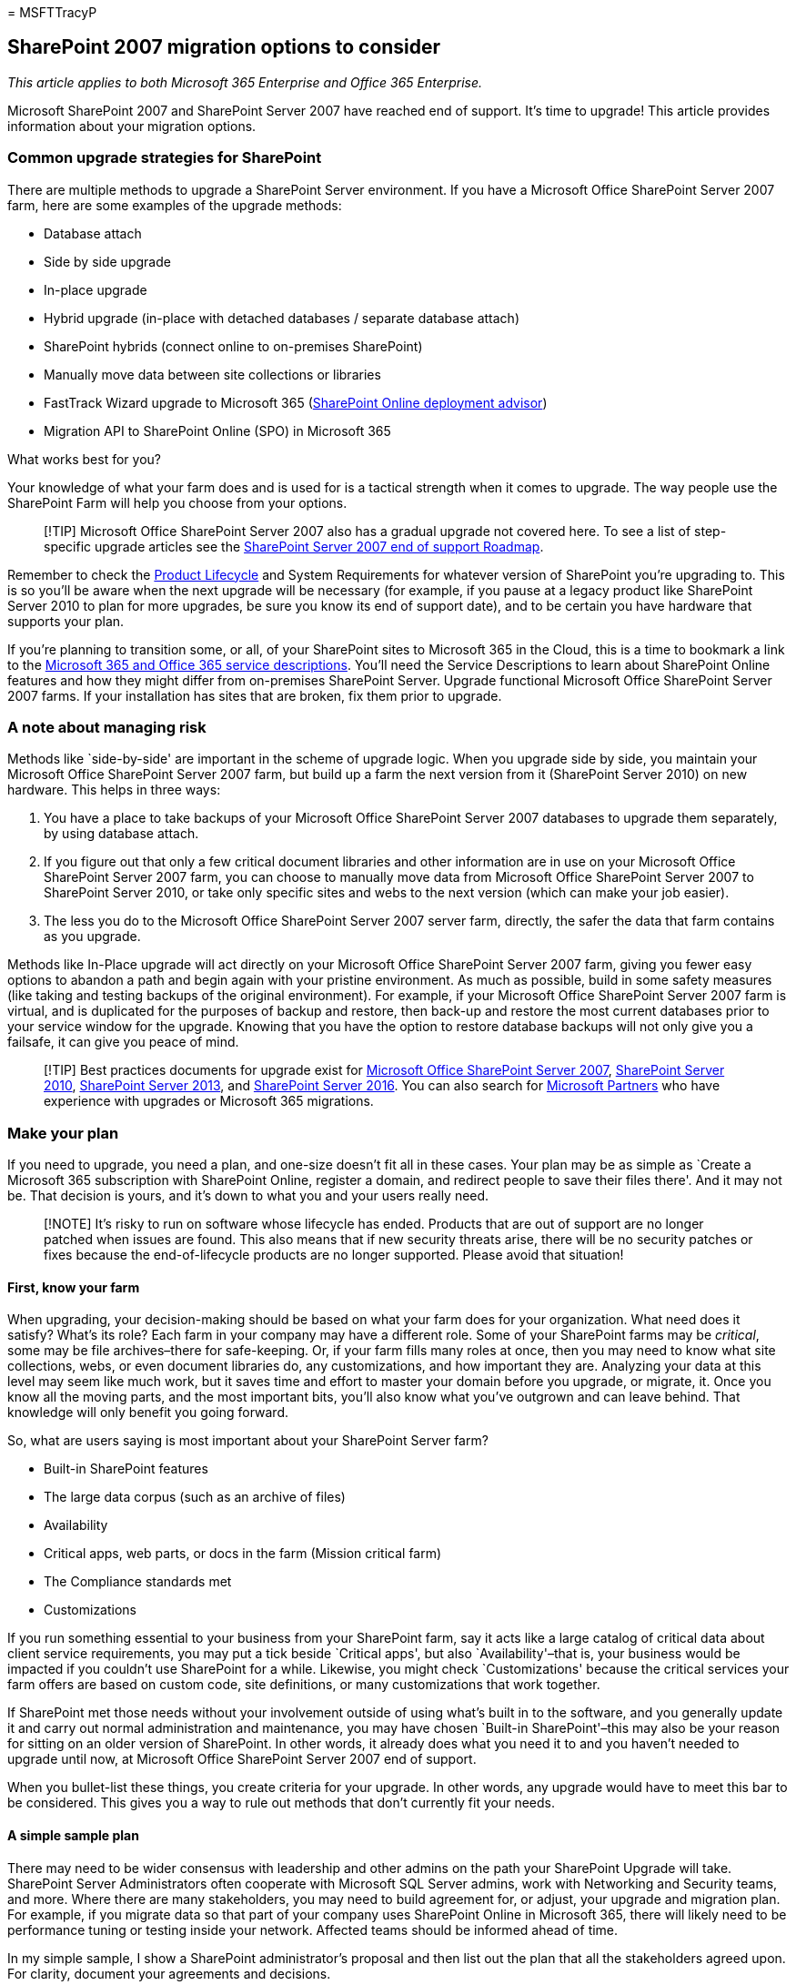 = 
MSFTTracyP

== SharePoint 2007 migration options to consider

_This article applies to both Microsoft 365 Enterprise and Office 365
Enterprise._

Microsoft SharePoint 2007 and SharePoint Server 2007 have reached end of
support. It’s time to upgrade! This article provides information about
your migration options.

=== Common upgrade strategies for SharePoint

There are multiple methods to upgrade a SharePoint Server environment.
If you have a Microsoft Office SharePoint Server 2007 farm, here are
some examples of the upgrade methods:

* Database attach
* Side by side upgrade
* In-place upgrade
* Hybrid upgrade (in-place with detached databases / separate database
attach)
* SharePoint hybrids (connect online to on-premises SharePoint)
* Manually move data between site collections or libraries
* FastTrack Wizard upgrade to Microsoft 365
(https://aka.ms/spoguidance[SharePoint Online deployment advisor])
* Migration API to SharePoint Online (SPO) in Microsoft 365

What works best for you?

Your knowledge of what your farm does and is used for is a tactical
strength when it comes to upgrade. The way people use the SharePoint
Farm will help you choose from your options.

____
[!TIP] Microsoft Office SharePoint Server 2007 also has a gradual
upgrade not covered here. To see a list of step-specific upgrade
articles see the link:sharepoint-2007-end-of-support.md[SharePoint
Server 2007 end of support Roadmap].
____

Remember to check the
https://support.microsoft.com/lifecycle/search[Product Lifecycle] and
System Requirements for whatever version of SharePoint you’re upgrading
to. This is so you’ll be aware when the next upgrade will be necessary
(for example, if you pause at a legacy product like SharePoint Server
2010 to plan for more upgrades, be sure you know its end of support
date), and to be certain you have hardware that supports your plan.

If you’re planning to transition some, or all, of your SharePoint sites
to Microsoft 365 in the Cloud, this is a time to bookmark a link to the
link:/office365/servicedescriptions/office-365-service-descriptions-technet-library[Microsoft
365 and Office 365 service descriptions]. You’ll need the Service
Descriptions to learn about SharePoint Online features and how they
might differ from on-premises SharePoint Server. Upgrade functional
Microsoft Office SharePoint Server 2007 farms. If your installation has
sites that are broken, fix them prior to upgrade.

=== A note about managing risk

Methods like `side-by-side' are important in the scheme of upgrade
logic. When you upgrade side by side, you maintain your Microsoft Office
SharePoint Server 2007 farm, but build up a farm the next version from
it (SharePoint Server 2010) on new hardware. This helps in three ways:

[arabic]
. You have a place to take backups of your Microsoft Office SharePoint
Server 2007 databases to upgrade them separately, by using database
attach.
. If you figure out that only a few critical document libraries and
other information are in use on your Microsoft Office SharePoint Server
2007 farm, you can choose to manually move data from Microsoft Office
SharePoint Server 2007 to SharePoint Server 2010, or take only specific
sites and webs to the next version (which can make your job easier).
. The less you do to the Microsoft Office SharePoint Server 2007 server
farm, directly, the safer the data that farm contains as you upgrade.

Methods like In-Place upgrade will act directly on your Microsoft Office
SharePoint Server 2007 farm, giving you fewer easy options to abandon a
path and begin again with your pristine environment. As much as
possible, build in some safety measures (like taking and testing backups
of the original environment). For example, if your Microsoft Office
SharePoint Server 2007 farm is virtual, and is duplicated for the
purposes of backup and restore, then back-up and restore the most
current databases prior to your service window for the upgrade. Knowing
that you have the option to restore database backups will not only give
you a failsafe, it can give you peace of mind.

____
[!TIP] Best practices documents for upgrade exist for
link:/previous-versions/office/sharepoint-2007-products-and-technologies/cc261992(v=office.12)[Microsoft
Office SharePoint Server 2007],
link:/previous-versions/office/sharepoint-server-2010/cc261992(v=office.14)[SharePoint
Server 2010],
link:/SharePoint/upgrade-and-update/best-practices-for-upgrading-from-sharepoint-2010-to-sharepoint-2013[SharePoint
Server 2013], and
link:/SharePoint/upgrade-and-update/best-practices-for-upgrade[SharePoint
Server 2016]. You can also search for
https://partnercenter.microsoft.com/pcv/search[Microsoft Partners] who
have experience with upgrades or Microsoft 365 migrations.
____

=== Make your plan

If you need to upgrade, you need a plan, and one-size doesn’t fit all in
these cases. Your plan may be as simple as `Create a Microsoft 365
subscription with SharePoint Online, register a domain, and redirect
people to save their files there'. And it may not be. That decision is
yours, and it’s down to what you and your users really need.

____
[!NOTE] It’s risky to run on software whose lifecycle has ended.
Products that are out of support are no longer patched when issues are
found. This also means that if new security threats arise, there will be
no security patches or fixes because the end-of-lifecycle products are
no longer supported. Please avoid that situation!
____

==== First, know your farm

When upgrading, your decision-making should be based on what your farm
does for your organization. What need does it satisfy? What’s its role?
Each farm in your company may have a different role. Some of your
SharePoint farms may be _critical_, some may be file archives–there for
safe-keeping. Or, if your farm fills many roles at once, then you may
need to know what site collections, webs, or even document libraries do,
any customizations, and how important they are. Analyzing your data at
this level may seem like much work, but it saves time and effort to
master your domain before you upgrade, or migrate, it. Once you know all
the moving parts, and the most important bits, you’ll also know what
you’ve outgrown and can leave behind. That knowledge will only benefit
you going forward.

So, what are users saying is most important about your SharePoint Server
farm?

* Built-in SharePoint features
* The large data corpus (such as an archive of files)
* Availability
* Critical apps, web parts, or docs in the farm (Mission critical farm)
* The Compliance standards met
* Customizations

If you run something essential to your business from your SharePoint
farm, say it acts like a large catalog of critical data about client
service requirements, you may put a tick beside `Critical apps', but
also `Availability'–that is, your business would be impacted if you
couldn’t use SharePoint for a while. Likewise, you might check
`Customizations' because the critical services your farm offers are
based on custom code, site definitions, or many customizations that work
together.

If SharePoint met those needs without your involvement outside of using
what’s built in to the software, and you generally update it and carry
out normal administration and maintenance, you may have chosen `Built-in
SharePoint'–this may also be your reason for sitting on an older version
of SharePoint. In other words, it already does what you need it to and
you haven’t needed to upgrade until now, at Microsoft Office SharePoint
Server 2007 end of support.

When you bullet-list these things, you create criteria for your upgrade.
In other words, any upgrade would have to meet this bar to be
considered. This gives you a way to rule out methods that don’t
currently fit your needs.

==== A simple sample plan

There may need to be wider consensus with leadership and other admins on
the path your SharePoint Upgrade will take. SharePoint Server
Administrators often cooperate with Microsoft SQL Server admins, work
with Networking and Security teams, and more. Where there are many
stakeholders, you may need to build agreement for, or adjust, your
upgrade and migration plan. For example, if you migrate data so that
part of your company uses SharePoint Online in Microsoft 365, there will
likely need to be performance tuning or testing inside your network.
Affected teams should be informed ahead of time.

In my simple sample, I show a SharePoint administrator’s proposal and
then list out the plan that all the stakeholders agreed upon. For
clarity, document your agreements and decisions.

The plan starts after an in-depth analysis of a farm, and tries to
identify the role of the farm, pain points, and other important
information that will lead to narrowing down some upgrade options.
Afterward, an upgrade proposal is made by SharePoint administrator, and
stakeholders agree on an action plan.

My `most important' bullet list:

* Availability, features built-in to SharePoint, and Compliance
standards.
* Most of the data is on three site collections, with one Meeting
Workspace used by a Dev team important and in heavy use in multiple
time-zones worldwide.
* There are 17 other sites that are widely used.
* Two document libraries (Meeting Workspace and Documents on the root
site collection) are largest (over 8000 docs each). We have a large
number of archived docs and list with spreadsheet attachments.
* There are 14 lists of libraries that have sensitive data that MUST
stay in Compliance.
* We MUST have the ability to do holds and e-discovery wherever we go.
* Some of this data MUST stay on-premises, due to InfoSec rules.

*My upgrade and migration choices:*

[width="100%",cols="<50%,<50%",options="header",]
|===
|Yes |No
|Upgrade databases with database attach |In-place upgrade

|Upgrade with farms side by side |Hybrid Upgrade

|Migration API to SPO in Microsoft 365 (for personal site data)
|SharePoint Hybrid (not needed yet)

|Some manual data migrations to SharePoint Online for critical data
|FastTrack wizard upgrade to Microsoft 365
|===

*My proposed plan:*

Upgrade on-premises, with versions of SharePoint side-by-side, some
virtualized, so that we can upgrade the databases first. Go from
SharePoint 2007 to SharePoint 2010. Admins and Devs test the resulting
farm. Users test the resulting farm. Fix any show-stopping issues during
this time. Again, side-by-side, upgrade SharePoint 2010 databases to
SharePoint 2013. Test. User test/pilot. Fix any show-stopping issues
during this time.

* Consider if a Search Federated Hybrid with SPO meets your needs.
* Consider https://fasttrack.microsoft.com[FastTrack assistance] if you
would like to upgrade to SharePoint Online from here.
* Determine if any site collections can be offloaded to a Microsoft 365
Subscription. (Microsoft 365 meets many
link:/compliance/regulatory/offering-home[Compliance standards].
Microsoft 365 has
https://support.office.com/article/edea80d6-20a7-40fb-b8c4-5e8c8395f6da[eDiscovery]
and can do
https://support.office.com/article/A18F8975-AA7F-43B4-A7D6-001D14744D8E[Holds]
through the Compliance Centre.)

Otherwise, continue with a side-by-side upgrade to SharePoint Server
2016.

____
[!NOTE] In between recommendations made by the administrators planning
the upgrade and the actual process are the conversations that happen
with other stakeholders on which the upgrade relies. For example,
sometimes economics force administrators to change their plans. Whatever
the final decision is, you should document what the agreed-upon plan is,
going forward. It might look something like this:
____

*My action plan:*

On-premises, we use a virtual environment to build default SharePoint
Server 2010, and 2013. SharePoint Server 2016 will be built on new
hardware that meets system requirements for 2016. We will do database
attaches to upgrade databases from SharePoint 2007 through all versions
between it and SharePoint Server 2016. Core customizations are being
recreated for and tested in the SharePoint Server 2016 environment at
this time, if native features don’t already meet our needs. If we are
successful, we will have an on-premises farm on new hardware with
upgraded databases, and fewer customizations. We’ll attach the upgraded
content databases to new site collections in SharePoint Server 2013,
test, user test/pilot, and then do a DNS cut-over to the new SharePoint
Server 2016 environment for live use.

* We will not consider Federated Hybrid between SharePoint Server 2016
and SharePoint Online right now.
* An estimated 35% of our sites can be turned into new SPO sites with
vanity domains, or, ultimately, become OneDrive for Business storage.
Looking for other opportunities to convert sites, or route new sites to
SPO.
* Some of this part of the migration will be manual, by drag-and-drop to
OneDrive for Business personal sites, and some by migration API.

More detailed steps, or a number of links to specific upgrade directions
should follow a plan. The MOSS 2007 computer should not be
decommissioned, and virtual environments should be maintained for the
sake of comparison; however, the upgrade will be complete when users are
redirected to SharePoint Server 2016.

Often major factors in choosing a method are the total cost of the
upgrade and the cost in time (you’ll see more on this in the SharePoint
Migration Roadmap article). However, planning ahead will benefit you
greatly in setting expectations, choosing wisely, and framing what
success will look like.

=== Related links

link:upgrade-from-office-2007-servers-and-products.md[Resources to help
you upgrade from Office 2007 servers and clients]

https://support.microsoft.com/lifecycle[Microsoft Lifecycle Policy and
Lifecycle search]

https://partnercenter.microsoft.com/pcv/search[Search for Microsoft
Partners who can help with upgrade or migration]
